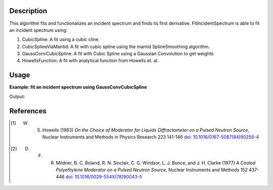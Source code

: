 .. algorithm::

.. summary::

.. relatedalgorithms::

.. properties::

Description
-----------

This algorithm fits and functionalizes an incident spectrum and finds its first derivative.
FitIncidentSpectrum is able to fit an incident spectrum using:

1. CubicSpline: A fit using a cubic cline.
2. CubicSplineViaMantid: A fit with cubic spline using the mantid SplineSmoothing algorithm.
3. GaussConvCubicSpline: A fit with Cubic Spline using a Gaussian Convolution to get weights
4. HowellsFunction: A fit with analytical function from Howells et. al.

Usage
-----

**Example: fit an incident spectrum using GaussConvCubicSpline**

.. testcode:: ExFitIncidentSpectrum

    import numpy as np
    import matplotlib.pyplot as plt
    from mantid.simpleapi import \
        AnalysisDataService, \
        CalculateEfficiencyCorrection, \
        ConvertToPointData, \
        CreateWorkspace, \
        Divide, \
        FitIncidentSpectrum, \
        Rebin

    # Create the workspace to hold the already corrected incident spectrum
    incident_wksp_name = 'incident_spectrum_wksp'
    binning_incident = "%s,%s,%s" % (0.2, 0.01, 4.0)
    binning_for_calc = "%s,%s,%s" % (0.2, 0.2, 4.0)
    binning_for_fit = "%s,%s,%s" % (0.2, 0.01, 4.0)
    incident_wksp = CreateWorkspace(
        OutputWorkspace=incident_wksp_name,
        NSpec=1,
        DataX=[0],
        DataY=[0],
        UnitX='Wavelength',
        VerticalAxisUnit='Text',
        VerticalAxisValues='IncidentSpectrum')
    incident_wksp = Rebin(InputWorkspace=incident_wksp, Params=binning_incident)
    incident_wksp = ConvertToPointData(InputWorkspace=incident_wksp)


    # Spectrum function given in Milder et al. Eq (5)
    def incidentSpectrum(wavelengths, phiMax, phiEpi, alpha, lambda1, lambda2,
                         lamdaT):
        deltaTerm = 1. / (1. + np.exp((wavelengths - lambda1) / lambda2))
        term1 = phiMax * (
            lambdaT**4. / wavelengths**5.) * np.exp(-(lambdaT / wavelengths)**2.)
        term2 = phiEpi * deltaTerm / (wavelengths**(1 + 2 * alpha))
        return term1 + term2


    # Variables for polyethlyene moderator at 300K
    phiMax = 6324
    phiEpi = 786
    alpha = 0.099
    lambda1 = 0.67143
    lambda2 = 0.06075
    lambdaT = 1.58

    # Add the incident spectrum to the workspace
    corrected_spectrum = incidentSpectrum(
        incident_wksp.readX(0), phiMax, phiEpi, alpha, lambda1, lambda2, lambdaT)
    incident_wksp.setY(0, corrected_spectrum)

    # Calculate the efficiency correction for Alpha=0.693
    # and back calculate measured spectrum
    eff_wksp = CalculateEfficiencyCorrection(
        InputWorkspace=incident_wksp, Alpha=0.693)
    measured_wksp = Divide(LHSWorkspace=incident_wksp, RHSWorkspace=eff_wksp)

    # Fit incident spectrum
    prefix = "incident_spectrum_fit_with_"

    fit_gauss_conv_spline = prefix + "_gauss_conv_spline"
    FitIncidentSpectrum(
        InputWorkspace=incident_wksp,
        OutputWorkspace=fit_gauss_conv_spline,
        BinningForCalc=binning_for_calc,
        BinningForFit=binning_for_fit,
        FitSpectrumWith="GaussConvCubicSpline")

    # Retrieve workspaces
    wksp_fit_gauss_conv_spline = AnalysisDataService.retrieve(
        fit_gauss_conv_spline)

    print(wksp_fit_gauss_conv_spline.readY(0))

Output:

.. testoutput:: ExFitIncidentSpectrum

    [5328.83700775 2330.08408285 1600.78200105 2543.59379589 3249.78956903
     2797.87138465 2050.3366076  1417.4868309   965.23854845  659.79544224
      456.54322031  320.88688262  229.29830975  166.5536716   122.89703604
       92.0419568    69.89199835   53.75902111   41.84355559]

References
------------

.. [1] W. S. Howells (1983) *On the Choice of Moderator for Liquids Diffractometer on a Pulsed Neutron Source*, Nuclear Instruments and Methods in Physics Research 223 141-146 `doi: 10.1016/0167-5087(84)90256-4 <https://doi.org/10.1016/0167-5087(84)90256-4>`__
.. [2] D. F. R. Mildner, B. C. Boland, R. N. Sinclair, C. G. Windsor, L. J. Bunce, and J. H. Clarke (1977) *A Cooled Polyethylene Moderator on a Pulsed Neutron Source*, Nuclear Instruments and Methods 152 437-446 `doi: 10.1016/0029-554X(78)90043-5 <https://doi.org/10.1016/0029-554X(78)90043-5>`__

.. categories::

.. sourcelink::